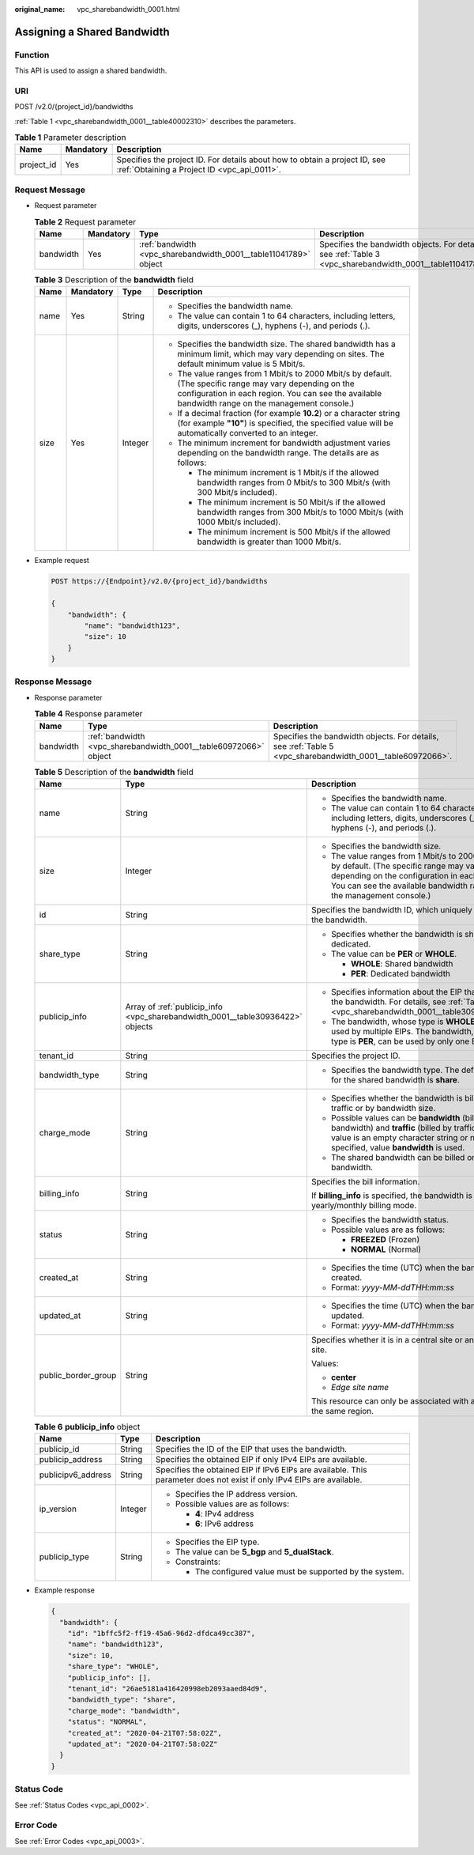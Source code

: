 :original_name: vpc_sharebandwidth_0001.html

.. _vpc_sharebandwidth_0001:

Assigning a Shared Bandwidth
============================

Function
--------

This API is used to assign a shared bandwidth.

URI
---

POST /v2.0/{project_id}/bandwidths

:ref:`Table 1 <vpc_sharebandwidth_0001__table40002310>` describes the parameters.

.. _vpc_sharebandwidth_0001__table40002310:

.. table:: **Table 1** Parameter description

   +------------+-----------+---------------------------------------------------------------------------------------------------------------------------+
   | Name       | Mandatory | Description                                                                                                               |
   +============+===========+===========================================================================================================================+
   | project_id | Yes       | Specifies the project ID. For details about how to obtain a project ID, see :ref:`Obtaining a Project ID <vpc_api_0011>`. |
   +------------+-----------+---------------------------------------------------------------------------------------------------------------------------+

Request Message
---------------

-  Request parameter

   .. table:: **Table 2** Request parameter

      +-----------+-----------+------------------------------------------------------------------+------------------------------------------------------------------------------------------------------------+
      | Name      | Mandatory | Type                                                             | Description                                                                                                |
      +===========+===========+==================================================================+============================================================================================================+
      | bandwidth | Yes       | :ref:`bandwidth <vpc_sharebandwidth_0001__table11041789>` object | Specifies the bandwidth objects. For details, see :ref:`Table 3 <vpc_sharebandwidth_0001__table11041789>`. |
      +-----------+-----------+------------------------------------------------------------------+------------------------------------------------------------------------------------------------------------+

   .. _vpc_sharebandwidth_0001__table11041789:

   .. table:: **Table 3** Description of the **bandwidth** field

      +-----------------+-----------------+-----------------+----------------------------------------------------------------------------------------------------------------------------------------------------------------------------------------------------------------+
      | Name            | Mandatory       | Type            | Description                                                                                                                                                                                                    |
      +=================+=================+=================+================================================================================================================================================================================================================+
      | name            | Yes             | String          | -  Specifies the bandwidth name.                                                                                                                                                                               |
      |                 |                 |                 | -  The value can contain 1 to 64 characters, including letters, digits, underscores (_), hyphens (-), and periods (.).                                                                                         |
      +-----------------+-----------------+-----------------+----------------------------------------------------------------------------------------------------------------------------------------------------------------------------------------------------------------+
      | size            | Yes             | Integer         | -  Specifies the bandwidth size. The shared bandwidth has a minimum limit, which may vary depending on sites. The default minimum value is 5 Mbit/s.                                                           |
      |                 |                 |                 | -  The value ranges from 1 Mbit/s to 2000 Mbit/s by default. (The specific range may vary depending on the configuration in each region. You can see the available bandwidth range on the management console.) |
      |                 |                 |                 | -  If a decimal fraction (for example **10.2**) or a character string (for example **"10"**) is specified, the specified value will be automatically converted to an integer.                                  |
      |                 |                 |                 | -  The minimum increment for bandwidth adjustment varies depending on the bandwidth range. The details are as follows:                                                                                         |
      |                 |                 |                 |                                                                                                                                                                                                                |
      |                 |                 |                 |    -  The minimum increment is 1 Mbit/s if the allowed bandwidth ranges from 0 Mbit/s to 300 Mbit/s (with 300 Mbit/s included).                                                                                |
      |                 |                 |                 |    -  The minimum increment is 50 Mbit/s if the allowed bandwidth ranges from 300 Mbit/s to 1000 Mbit/s (with 1000 Mbit/s included).                                                                           |
      |                 |                 |                 |    -  The minimum increment is 500 Mbit/s if the allowed bandwidth is greater than 1000 Mbit/s.                                                                                                                |
      +-----------------+-----------------+-----------------+----------------------------------------------------------------------------------------------------------------------------------------------------------------------------------------------------------------+

-  Example request

   .. code-block:: text

      POST https://{Endpoint}/v2.0/{project_id}/bandwidths

      {
          "bandwidth": {
              "name": "bandwidth123",
              "size": 10
          }
      }

Response Message
----------------

-  Response parameter

   .. table:: **Table 4** Response parameter

      +-----------+------------------------------------------------------------------+------------------------------------------------------------------------------------------------------------+
      | Name      | Type                                                             | Description                                                                                                |
      +===========+==================================================================+============================================================================================================+
      | bandwidth | :ref:`bandwidth <vpc_sharebandwidth_0001__table60972066>` object | Specifies the bandwidth objects. For details, see :ref:`Table 5 <vpc_sharebandwidth_0001__table60972066>`. |
      +-----------+------------------------------------------------------------------+------------------------------------------------------------------------------------------------------------+

   .. _vpc_sharebandwidth_0001__table60972066:

   .. table:: **Table 5** Description of the **bandwidth** field

      +-----------------------+--------------------------------------------------------------------------------+----------------------------------------------------------------------------------------------------------------------------------------------------------------------------------------------------------------+
      | Name                  | Type                                                                           | Description                                                                                                                                                                                                    |
      +=======================+================================================================================+================================================================================================================================================================================================================+
      | name                  | String                                                                         | -  Specifies the bandwidth name.                                                                                                                                                                               |
      |                       |                                                                                | -  The value can contain 1 to 64 characters, including letters, digits, underscores (_), hyphens (-), and periods (.).                                                                                         |
      +-----------------------+--------------------------------------------------------------------------------+----------------------------------------------------------------------------------------------------------------------------------------------------------------------------------------------------------------+
      | size                  | Integer                                                                        | -  Specifies the bandwidth size.                                                                                                                                                                               |
      |                       |                                                                                | -  The value ranges from 1 Mbit/s to 2000 Mbit/s by default. (The specific range may vary depending on the configuration in each region. You can see the available bandwidth range on the management console.) |
      +-----------------------+--------------------------------------------------------------------------------+----------------------------------------------------------------------------------------------------------------------------------------------------------------------------------------------------------------+
      | id                    | String                                                                         | Specifies the bandwidth ID, which uniquely identifies the bandwidth.                                                                                                                                           |
      +-----------------------+--------------------------------------------------------------------------------+----------------------------------------------------------------------------------------------------------------------------------------------------------------------------------------------------------------+
      | share_type            | String                                                                         | -  Specifies whether the bandwidth is shared or dedicated.                                                                                                                                                     |
      |                       |                                                                                | -  The value can be **PER** or **WHOLE**.                                                                                                                                                                      |
      |                       |                                                                                |                                                                                                                                                                                                                |
      |                       |                                                                                |    -  **WHOLE**: Shared bandwidth                                                                                                                                                                              |
      |                       |                                                                                |    -  **PER**: Dedicated bandwidth                                                                                                                                                                             |
      +-----------------------+--------------------------------------------------------------------------------+----------------------------------------------------------------------------------------------------------------------------------------------------------------------------------------------------------------+
      | publicip_info         | Array of :ref:`publicip_info <vpc_sharebandwidth_0001__table30936422>` objects | -  Specifies information about the EIP that uses the bandwidth. For details, see :ref:`Table 6 <vpc_sharebandwidth_0001__table30936422>`.                                                                      |
      |                       |                                                                                | -  The bandwidth, whose type is **WHOLE**, can be used by multiple EIPs. The bandwidth, whose type is **PER**, can be used by only one EIP.                                                                    |
      +-----------------------+--------------------------------------------------------------------------------+----------------------------------------------------------------------------------------------------------------------------------------------------------------------------------------------------------------+
      | tenant_id             | String                                                                         | Specifies the project ID.                                                                                                                                                                                      |
      +-----------------------+--------------------------------------------------------------------------------+----------------------------------------------------------------------------------------------------------------------------------------------------------------------------------------------------------------+
      | bandwidth_type        | String                                                                         | -  Specifies the bandwidth type. The default value for the shared bandwidth is **share**.                                                                                                                      |
      +-----------------------+--------------------------------------------------------------------------------+----------------------------------------------------------------------------------------------------------------------------------------------------------------------------------------------------------------+
      | charge_mode           | String                                                                         | -  Specifies whether the bandwidth is billed by traffic or by bandwidth size.                                                                                                                                  |
      |                       |                                                                                | -  Possible values can be **bandwidth** (billed by bandwidth) and **traffic** (billed by traffic). If the value is an empty character string or no value is specified, value **bandwidth** is used.            |
      |                       |                                                                                | -  The shared bandwidth can be billed only by bandwidth.                                                                                                                                                       |
      +-----------------------+--------------------------------------------------------------------------------+----------------------------------------------------------------------------------------------------------------------------------------------------------------------------------------------------------------+
      | billing_info          | String                                                                         | Specifies the bill information.                                                                                                                                                                                |
      |                       |                                                                                |                                                                                                                                                                                                                |
      |                       |                                                                                | If **billing_info** is specified, the bandwidth is in yearly/monthly billing mode.                                                                                                                             |
      +-----------------------+--------------------------------------------------------------------------------+----------------------------------------------------------------------------------------------------------------------------------------------------------------------------------------------------------------+
      | status                | String                                                                         | -  Specifies the bandwidth status.                                                                                                                                                                             |
      |                       |                                                                                | -  Possible values are as follows:                                                                                                                                                                             |
      |                       |                                                                                |                                                                                                                                                                                                                |
      |                       |                                                                                |    -  **FREEZED** (Frozen)                                                                                                                                                                                     |
      |                       |                                                                                |    -  **NORMAL** (Normal)                                                                                                                                                                                      |
      +-----------------------+--------------------------------------------------------------------------------+----------------------------------------------------------------------------------------------------------------------------------------------------------------------------------------------------------------+
      | created_at            | String                                                                         | -  Specifies the time (UTC) when the bandwidth is created.                                                                                                                                                     |
      |                       |                                                                                | -  Format: *yyyy-MM-ddTHH:mm:ss*                                                                                                                                                                               |
      +-----------------------+--------------------------------------------------------------------------------+----------------------------------------------------------------------------------------------------------------------------------------------------------------------------------------------------------------+
      | updated_at            | String                                                                         | -  Specifies the time (UTC) when the bandwidth is updated.                                                                                                                                                     |
      |                       |                                                                                | -  Format: *yyyy-MM-ddTHH:mm:ss*                                                                                                                                                                               |
      +-----------------------+--------------------------------------------------------------------------------+----------------------------------------------------------------------------------------------------------------------------------------------------------------------------------------------------------------+
      | public_border_group   | String                                                                         | Specifies whether it is in a central site or an edge site.                                                                                                                                                     |
      |                       |                                                                                |                                                                                                                                                                                                                |
      |                       |                                                                                | Values:                                                                                                                                                                                                        |
      |                       |                                                                                |                                                                                                                                                                                                                |
      |                       |                                                                                | -  **center**                                                                                                                                                                                                  |
      |                       |                                                                                | -  *Edge site name*                                                                                                                                                                                            |
      |                       |                                                                                |                                                                                                                                                                                                                |
      |                       |                                                                                | This resource can only be associated with an EIP of the same region.                                                                                                                                           |
      +-----------------------+--------------------------------------------------------------------------------+----------------------------------------------------------------------------------------------------------------------------------------------------------------------------------------------------------------+

   .. _vpc_sharebandwidth_0001__table30936422:

   .. table:: **Table 6** **publicip_info** object

      +-----------------------+-----------------------+-----------------------------------------------------------------------------------------------------------------------+
      | Name                  | Type                  | Description                                                                                                           |
      +=======================+=======================+=======================================================================================================================+
      | publicip_id           | String                | Specifies the ID of the EIP that uses the bandwidth.                                                                  |
      +-----------------------+-----------------------+-----------------------------------------------------------------------------------------------------------------------+
      | publicip_address      | String                | Specifies the obtained EIP if only IPv4 EIPs are available.                                                           |
      +-----------------------+-----------------------+-----------------------------------------------------------------------------------------------------------------------+
      | publicipv6_address    | String                | Specifies the obtained EIP if IPv6 EIPs are available. This parameter does not exist if only IPv4 EIPs are available. |
      +-----------------------+-----------------------+-----------------------------------------------------------------------------------------------------------------------+
      | ip_version            | Integer               | -  Specifies the IP address version.                                                                                  |
      |                       |                       | -  Possible values are as follows:                                                                                    |
      |                       |                       |                                                                                                                       |
      |                       |                       |    -  **4**: IPv4 address                                                                                             |
      |                       |                       |    -  **6**: IPv6 address                                                                                             |
      +-----------------------+-----------------------+-----------------------------------------------------------------------------------------------------------------------+
      | publicip_type         | String                | -  Specifies the EIP type.                                                                                            |
      |                       |                       | -  The value can be **5_bgp** and **5_dualStack**.                                                                    |
      |                       |                       | -  Constraints:                                                                                                       |
      |                       |                       |                                                                                                                       |
      |                       |                       |    -  The configured value must be supported by the system.                                                           |
      +-----------------------+-----------------------+-----------------------------------------------------------------------------------------------------------------------+

-  Example response

   .. code-block::

      {
        "bandwidth": {
          "id": "1bffc5f2-ff19-45a6-96d2-dfdca49cc387",
          "name": "bandwidth123",
          "size": 10,
          "share_type": "WHOLE",
          "publicip_info": [],
          "tenant_id": "26ae5181a416420998eb2093aaed84d9",
          "bandwidth_type": "share",
          "charge_mode": "bandwidth",
          "status": "NORMAL",
          "created_at": "2020-04-21T07:58:02Z",
          "updated_at": "2020-04-21T07:58:02Z"
        }
      }

Status Code
-----------

See :ref:`Status Codes <vpc_api_0002>`.

Error Code
----------

See :ref:`Error Codes <vpc_api_0003>`.
